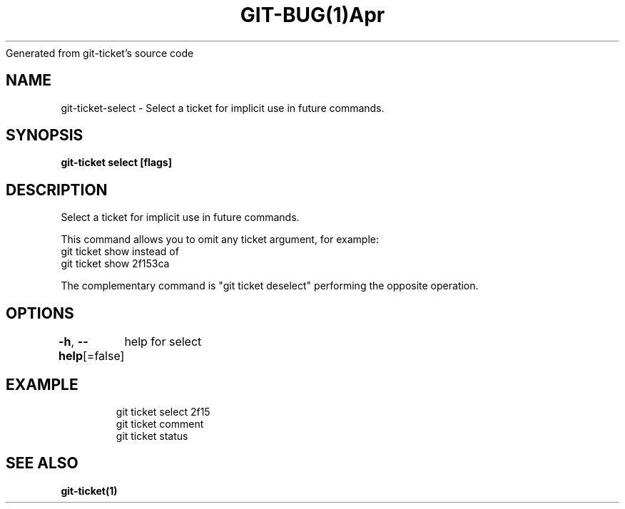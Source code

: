 .nh
.TH GIT\-BUG(1)Apr 2019
Generated from git\-ticket's source code

.SH NAME
.PP
git\-ticket\-select \- Select a ticket for implicit use in future commands.


.SH SYNOPSIS
.PP
\fBgit\-ticket select  [flags]\fP


.SH DESCRIPTION
.PP
Select a ticket for implicit use in future commands.

.PP
This command allows you to omit any ticket  argument, for example:
  git ticket show
instead of
  git ticket show 2f153ca

.PP
The complementary command is "git ticket deselect" performing the opposite operation.


.SH OPTIONS
.PP
\fB\-h\fP, \fB\-\-help\fP[=false]
	help for select


.SH EXAMPLE
.PP
.RS

.nf
git ticket select 2f15
git ticket comment
git ticket status


.fi
.RE


.SH SEE ALSO
.PP
\fBgit\-ticket(1)\fP
